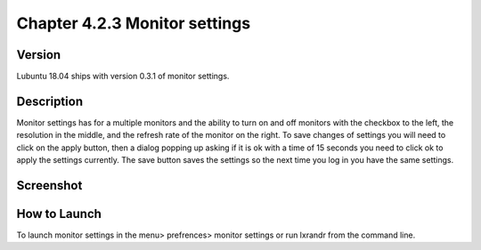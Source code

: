 Chapter 4.2.3 Monitor settings
==============================

Version
-------
Lubuntu 18.04 ships with version 0.3.1 of monitor settings.

Description
-----------
Monitor settings has for a multiple monitors and the ability to turn on and off monitors with the checkbox to the left, the resolution in the middle, and the refresh rate of the monitor on the right. To save changes of settings you will need to click on the apply button, then a dialog popping up asking if it is ok with a time of 15 seconds you need to click ok to apply the settings currently. The save button saves the settings so the next time you log in you have the same settings. 

Screenshot
----------
 .. image:: Monitor_settings.png
      :width:80%

How to Launch
-------------
To launch monitor settings in the menu> prefrences> monitor settings or run lxrandr from the command line.
